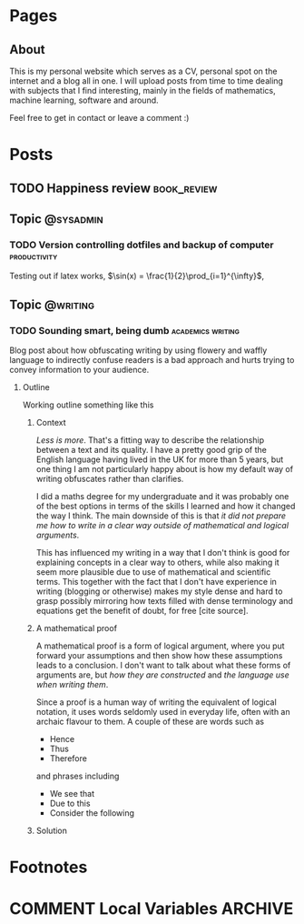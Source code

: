 #+STARTUP: content logdone
#+AUTHOR: Isak Falk
#+HUGO_BASE_DIR: .
#+HUGO_AUTO_SET_LASTMOD: t
#+EXCLUDE_TAGS: :noexport:

* Pages
:PROPERTIES:
:EXPORT_HUGO_CUSTOM_FRONT_MATTER: :noauthor true :nocomment true :nodate true :nopaging true :noread true
:EXPORT_HUGO_SECTION: pages
:EXPORT_HUGO_WEIGHT: auto
:END:

** About
:PROPERTIES:
:EXPORT_FILE_NAME: about.md
:END:

This is my personal website which serves as a CV, personal spot on the internet
and a blog all in one. I will upload posts from time to time dealing with
subjects that I find interesting, mainly in the fields of mathematics, machine
learning, software and around.

Feel free to get in contact or leave a comment :)

* Posts
:PROPERTIES:
:EXPORT_HUGO_SECTION: posts
:END:

** TODO Happiness review                                       :book_review:
:PROPERTIES:
:EXPORT_FILE_NAME: happiness-review
:END:


** Topic                                                 :@sysadmin:
*** TODO Version controlling dotfiles and backup of computer :productivity:
:PROPERTIES:
:EXPORT_FILE_NAME: version-control-dotfiles-and-computer-backup
:END:

Testing out if latex works, \(\sin(x) = \frac{1}{2}\prod_{i=1}^{\infty}\),
\begin{equation}
  y^{2} = x^{2} + z^{2}
\end{equation}

** Topic                                                 :@writing:
*** TODO Sounding smart, being dumb                     :academics:writing:
:PROPERTIES:
:EXPORT_FILE_NAME: sounding-smart-being-dumb
:END:

Blog post about how obfuscating writing by using flowery and waffly language to
indirectly confuse readers is a bad approach and hurts trying to convey
information to your audience.

**** Outline
Working outline something like this

***** Context
/Less is more/. That's a fitting way to describe the relationship between a text and
its quality. I have a pretty good grip of the English language having lived in
the UK for more than 5 years, but one thing I am not particularly happy about is
how my default way of writing obfuscates rather than clarifies.

I did a maths degree for my undergraduate and it was probably one of the best
options in terms of the skills I learned and how it changed the way I think. The
main downside of this is that /it did not prepare me how to write in a clear way
outside of mathematical and logical arguments/.

This has influenced my writing in a way that I don't think is good for
explaining concepts in a clear way to others, while also making it seem more
plausible due to use of mathematical and scientific terms. This together with
the fact that I don't have experience in writing (blogging or otherwise) makes
my style dense and hard to grasp possibly mirroring how texts filled with dense
terminology and equations get the benefit of doubt, for free [cite source].

***** A mathematical proof
A mathematical proof is a form of logical
argument, where you put forward your assumptions and then show how these
assumptions leads to a conclusion. I don't want to talk about what these forms
of arguments are, but /how they are constructed/ and /the language use when
writing them/.

Since a proof is a human way of writing the equivalent of logical notation, it
uses words seldomly used in everyday life, often with an archaic flavour to
them. A couple of these are words such as
- Hence
- Thus
- Therefore
and phrases including
- We see that
- Due to this
- Consider the following

***** Solution

* Footnotes
* COMMENT Local Variables                                           :ARCHIVE:
# Local Variables:
# eval: (org-hugo-auto-export-mode)
# eval: (auto-fill-mode 1)
# End:
